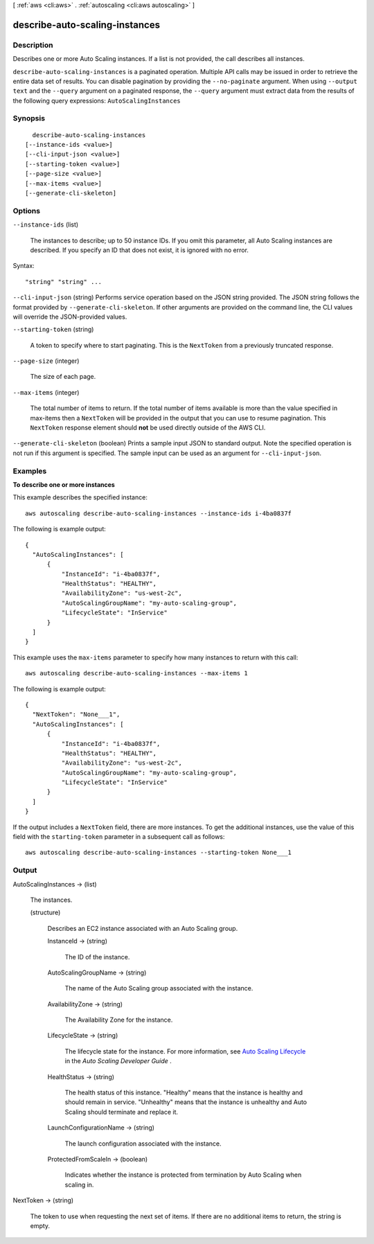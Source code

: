[ :ref:`aws <cli:aws>` . :ref:`autoscaling <cli:aws autoscaling>` ]

.. _cli:aws autoscaling describe-auto-scaling-instances:


*******************************
describe-auto-scaling-instances
*******************************



===========
Description
===========



Describes one or more Auto Scaling instances. If a list is not provided, the call describes all instances.



``describe-auto-scaling-instances`` is a paginated operation. Multiple API calls may be issued in order to retrieve the entire data set of results. You can disable pagination by providing the ``--no-paginate`` argument.
When using ``--output text`` and the ``--query`` argument on a paginated response, the ``--query`` argument must extract data from the results of the following query expressions: ``AutoScalingInstances``


========
Synopsis
========

::

    describe-auto-scaling-instances
  [--instance-ids <value>]
  [--cli-input-json <value>]
  [--starting-token <value>]
  [--page-size <value>]
  [--max-items <value>]
  [--generate-cli-skeleton]




=======
Options
=======

``--instance-ids`` (list)


  The instances to describe; up to 50 instance IDs. If you omit this parameter, all Auto Scaling instances are described. If you specify an ID that does not exist, it is ignored with no error.

  



Syntax::

  "string" "string" ...



``--cli-input-json`` (string)
Performs service operation based on the JSON string provided. The JSON string follows the format provided by ``--generate-cli-skeleton``. If other arguments are provided on the command line, the CLI values will override the JSON-provided values.

``--starting-token`` (string)
 

  A token to specify where to start paginating. This is the ``NextToken`` from a previously truncated response.

   

``--page-size`` (integer)
 

  The size of each page.

   

  

  

``--max-items`` (integer)
 

  The total number of items to return. If the total number of items available is more than the value specified in max-items then a ``NextToken`` will be provided in the output that you can use to resume pagination. This ``NextToken`` response element should **not** be used directly outside of the AWS CLI.

   

``--generate-cli-skeleton`` (boolean)
Prints a sample input JSON to standard output. Note the specified operation is not run if this argument is specified. The sample input can be used as an argument for ``--cli-input-json``.



========
Examples
========

**To describe one or more instances**

This example describes the specified instance::

    aws autoscaling describe-auto-scaling-instances --instance-ids i-4ba0837f

The following is example output::

  {
    "AutoScalingInstances": [
        {
            "InstanceId": "i-4ba0837f",
            "HealthStatus": "HEALTHY",
            "AvailabilityZone": "us-west-2c",
            "AutoScalingGroupName": "my-auto-scaling-group",
            "LifecycleState": "InService"
        }
    ]
  }

This example uses the ``max-items`` parameter to specify how many instances to return with this call::

	aws autoscaling describe-auto-scaling-instances --max-items 1

The following is example output::

  {
    "NextToken": "None___1",
    "AutoScalingInstances": [
        {
            "InstanceId": "i-4ba0837f",
            "HealthStatus": "HEALTHY",
            "AvailabilityZone": "us-west-2c",
            "AutoScalingGroupName": "my-auto-scaling-group",
            "LifecycleState": "InService"
        }
    ]
  }

If the output includes a ``NextToken`` field, there are more instances. To get the additional instances, use the value of this field with the ``starting-token`` parameter in a subsequent call as follows::

    aws autoscaling describe-auto-scaling-instances --starting-token None___1


======
Output
======

AutoScalingInstances -> (list)

  

  The instances.

  

  (structure)

    

    Describes an EC2 instance associated with an Auto Scaling group.

    

    InstanceId -> (string)

      

      The ID of the instance.

      

      

    AutoScalingGroupName -> (string)

      

      The name of the Auto Scaling group associated with the instance.

      

      

    AvailabilityZone -> (string)

      

      The Availability Zone for the instance.

      

      

    LifecycleState -> (string)

      

      The lifecycle state for the instance. For more information, see `Auto Scaling Lifecycle`_ in the *Auto Scaling Developer Guide* .

      

      

    HealthStatus -> (string)

      

      The health status of this instance. "Healthy" means that the instance is healthy and should remain in service. "Unhealthy" means that the instance is unhealthy and Auto Scaling should terminate and replace it.

      

      

    LaunchConfigurationName -> (string)

      

      The launch configuration associated with the instance.

      

      

    ProtectedFromScaleIn -> (boolean)

      

      Indicates whether the instance is protected from termination by Auto Scaling when scaling in.

      

      

    

  

NextToken -> (string)

  

  The token to use when requesting the next set of items. If there are no additional items to return, the string is empty.

  

  



.. _Auto Scaling Lifecycle: http://docs.aws.amazon.com/AutoScaling/latest/DeveloperGuide/AutoScalingGroupLifecycle.html

